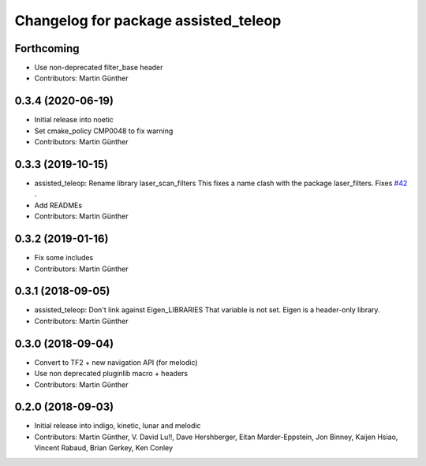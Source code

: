 ^^^^^^^^^^^^^^^^^^^^^^^^^^^^^^^^^^^^^
Changelog for package assisted_teleop
^^^^^^^^^^^^^^^^^^^^^^^^^^^^^^^^^^^^^

Forthcoming
-----------
* Use non-deprecated filter_base header
* Contributors: Martin Günther

0.3.4 (2020-06-19)
------------------
* Initial release into noetic* Set cmake_policy CMP0048 to fix warning
* Contributors: Martin Günther

0.3.3 (2019-10-15)
------------------
* assisted_teleop: Rename library laser_scan_filters
  This fixes a name clash with the package laser_filters.
  Fixes `#42 <https://github.com/ros-planning/navigation_experimental/issues/42>`_ .
* Add READMEs
* Contributors: Martin Günther

0.3.2 (2019-01-16)
------------------
* Fix some includes
* Contributors: Martin Günther

0.3.1 (2018-09-05)
------------------
* assisted_teleop: Don't link against Eigen_LIBRARIES
  That variable is not set. Eigen is a header-only library.
* Contributors: Martin Günther

0.3.0 (2018-09-04)
------------------
* Convert to TF2 + new navigation API (for melodic)
* Use non deprecated pluginlib macro + headers
* Contributors: Martin Günther

0.2.0 (2018-09-03)
------------------
* Initial release into indigo, kinetic, lunar and melodic
* Contributors: Martin Günther, V. David Lu!!, Dave Hershberger, Eitan Marder-Eppstein, Jon Binney, Kaijen Hsiao, Vincent Rabaud, Brian Gerkey, Ken Conley
